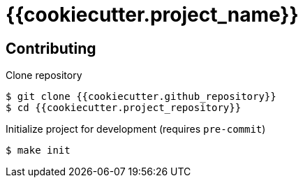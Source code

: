 = {{cookiecutter.project_name}}

== Contributing

Clone repository

[source,console]
----
$ git clone {{cookiecutter.github_repository}}
$ cd {{cookiecutter.project_repository}}
----

Initialize project for development (requires `pre-commit`)

[source,console]
----
$ make init
----
